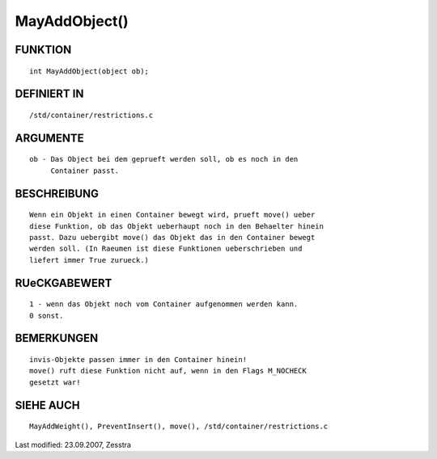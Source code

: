MayAddObject()
==============

FUNKTION
--------
::

     int MayAddObject(object ob);

DEFINIERT IN
------------
::

     /std/container/restrictions.c

ARGUMENTE
---------
::

     ob - Das Object bei dem geprueft werden soll, ob es noch in den
          Container passt.

BESCHREIBUNG
------------
::

     Wenn ein Objekt in einen Container bewegt wird, prueft move() ueber
     diese Funktion, ob das Objekt ueberhaupt noch in den Behaelter hinein
     passt. Dazu uebergibt move() das Objekt das in den Container bewegt
     werden soll. (In Raeumen ist diese Funktionen ueberschrieben und
     liefert immer True zurueck.)

RUeCKGABEWERT
-------------
::

     1 - wenn das Objekt noch vom Container aufgenommen werden kann.
     0 sonst.

BEMERKUNGEN
-----------
::

     invis-Objekte passen immer in den Container hinein!
     move() ruft diese Funktion nicht auf, wenn in den Flags M_NOCHECK
     gesetzt war!

SIEHE AUCH
----------
::

     MayAddWeight(), PreventInsert(), move(), /std/container/restrictions.c


Last modified: 23.09.2007, Zesstra

